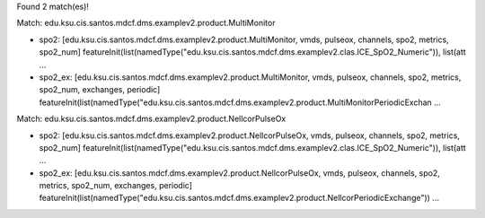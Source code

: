 Found 2 match(es)!

Match: edu.ksu.cis.santos.mdcf.dms.examplev2.product.MultiMonitor

* spo2: [edu.ksu.cis.santos.mdcf.dms.examplev2.product.MultiMonitor, vmds, pulseox, channels, spo2, metrics, spo2_num]
  featureInit(list(namedType("edu.ksu.cis.santos.mdcf.dms.examplev2.clas.ICE_SpO2_Numeric")), list(att ...

* spo2_ex: [edu.ksu.cis.santos.mdcf.dms.examplev2.product.MultiMonitor, vmds, pulseox, channels, spo2, metrics, spo2_num, exchanges, periodic]
  featureInit(list(namedType("edu.ksu.cis.santos.mdcf.dms.examplev2.product.MultiMonitorPeriodicExchan ...

Match: edu.ksu.cis.santos.mdcf.dms.examplev2.product.NellcorPulseOx

* spo2: [edu.ksu.cis.santos.mdcf.dms.examplev2.product.NellcorPulseOx, vmds, pulseox, channels, spo2, metrics, spo2_num]
  featureInit(list(namedType("edu.ksu.cis.santos.mdcf.dms.examplev2.clas.ICE_SpO2_Numeric")), list(att ...

* spo2_ex: [edu.ksu.cis.santos.mdcf.dms.examplev2.product.NellcorPulseOx, vmds, pulseox, channels, spo2, metrics, spo2_num, exchanges, periodic]
  featureInit(list(namedType("edu.ksu.cis.santos.mdcf.dms.examplev2.product.NellcorPeriodicExchange")) ...

